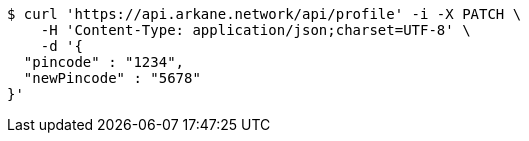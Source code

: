 [source,bash]
----
$ curl 'https://api.arkane.network/api/profile' -i -X PATCH \
    -H 'Content-Type: application/json;charset=UTF-8' \
    -d '{
  "pincode" : "1234",
  "newPincode" : "5678"
}'
----